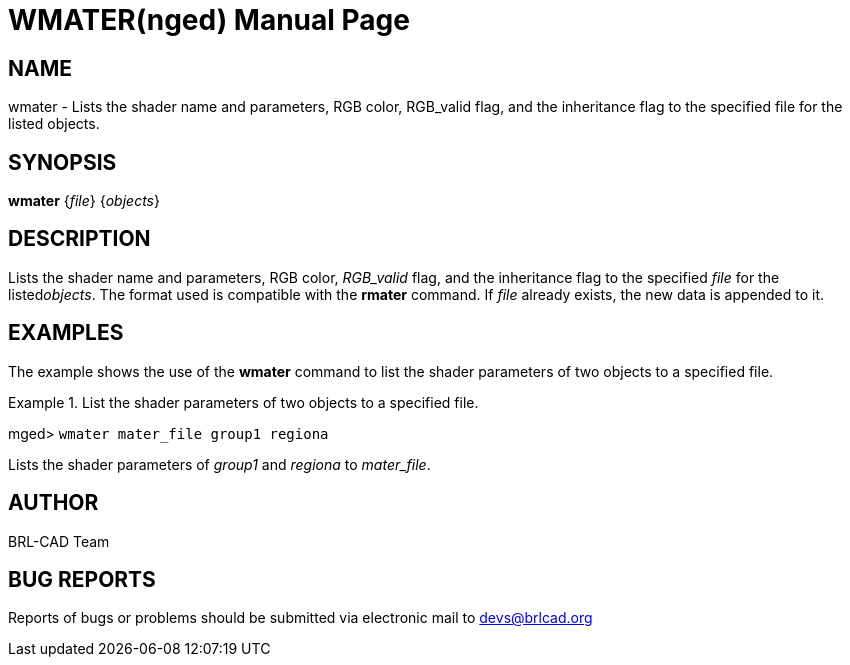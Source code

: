 = WMATER(nged)
BRL-CAD Team
:doctype: manpage
:man manual: BRL-CAD MGED Commands
:man source: BRL-CAD
:page-layout: base

== NAME

wmater - Lists the shader name and parameters, RGB color,
RGB_valid flag, and the inheritance flag to the specified file for the listed objects.


== SYNOPSIS

*[cmd]#wmater#*  {[rep]_file_} {[rep]_objects_}

== DESCRIPTION

Lists the shader name and parameters, RGB color, __RGB_valid__ flag, and the inheritance flag to the specified _file_ for the listed__objects__. The format used is compatible with the *[cmd]#rmater#*  command. If _file_ already exists, the new data is appended to it. 

== EXAMPLES

The example shows the use of the *[cmd]#wmater#*  command to list the shader parameters of two objects to a specified file. 

.List the shader parameters of two objects to a specified file.
====
[prompt]#mged># [ui]`wmater mater_file group1 regiona` 

Lists the shader parameters of _group1_ and _regiona_ to __mater_file__. 
====

== AUTHOR

BRL-CAD Team

== BUG REPORTS

Reports of bugs or problems should be submitted via electronic mail to mailto:devs@brlcad.org[]